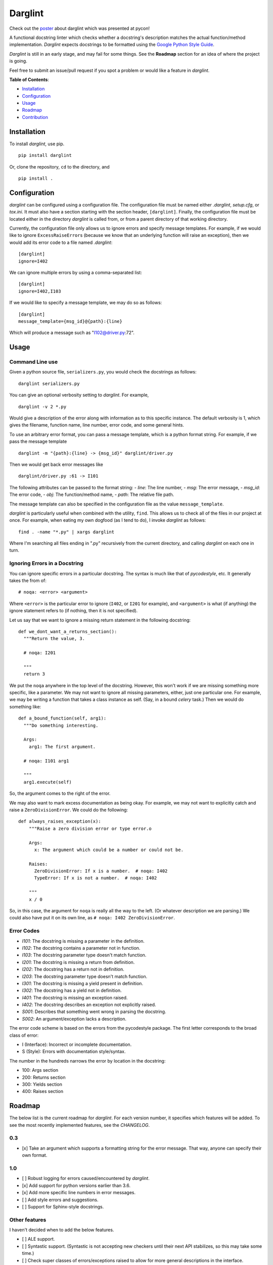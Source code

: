 Darglint
========

Check out the `poster <./docs/poster.pdf>`__ about darglint which was
presented at pycon!

A functional docstring linter which checks whether a docstring's
description matches the actual function/method implementation.
*Darglint* expects docstrings to be formatted using the `Google Python
Style Guide <https://google.github.io/styleguide/pyguide.html>`__.

*Darglint* is still in an early stage, and may fail for some things. See
the **Roadmap** section for an idea of where the project is going.

Feel free to submit an issue/pull request if you spot a problem or would
like a feature in *darglint*.

**Table of Contents**:

-  `Installation <#installation>`__
-  `Configuration <#configuration>`__
-  `Usage <#usage>`__
-  `Roadmap <#roadmap>`__
-  `Contribution <#development-and-contributions>`__

Installation
------------

To install *darglint*, use pip.

::

    pip install darglint

Or, clone the repository, ``cd`` to the directory, and

::

    pip install .

Configuration
-------------

*darglint* can be configured using a configuration file. The
configuration file must be named either *.darglint*, *setup.cfg*, or
*tox.ini*. It must also have a section starting with the section header,
``[darglint]``. Finally, the configuration file must be located either
in the directory *darglint* is called from, or from a parent directory
of that working directory.

Currently, the configuration file only allows us to ignore errors and
specify message templates. For example, if we would like to ignore
``ExcessRaiseError``\ s (because we know that an underlying function
will raise an exception), then we would add its error code to a file
named *.darglint*:

::

    [darglint]
    ignore=I402

We can ignore multiple errors by using a comma-separated list:

::

    [darglint]
    ignore=I402,I103

If we would like to specify a message template, we may do so as follows:

::

    [darglint]
    message_template={msg_id}@{path}:{line}

Which will produce a message such as "I102@driver.py:72".

Usage
-----

Command Line use
~~~~~~~~~~~~~~~~

Given a python source file, ``serializers.py``, you would check the
docstrings as follows:

::

    darglint serializers.py

You can give an optional verbosity setting to *darglint*. For example,

::

    darglint -v 2 *.py

Would give a description of the error along with information as to this
specific instance. The default verbosity is 1, which gives the filename,
function name, line number, error code, and some general hints.

To use an arbitrary error format, you can pass a message template, which
is a python format string. For example, if we pass the message template

::

    darglint -m "{path}:{line} -> {msg_id}" darglint/driver.py

Then we would get back error messages like

::

    darglint/driver.py :61 -> I101

The following attributes can be passed to the format string: - *line*:
The line number, - *msg*: The error message, - *msg\_id*: The error
code, - *obj*: The function/method name, - *path*: The relative file
path.

The message template can also be specified in the configuration file as
the value ``message_template``.

*darglint* is particularly useful when combined with the utility,
``find``. This allows us to check all of the files in our project at
once. For example, when eating my own dogfood (as I tend to do), I
invoke *darglint* as follows:

::

    find . -name "*.py" | xargs darglint

Where I'm searching all files ending in ".py" recursively from the
current directory, and calling *darglint* on each one in turn.

Ignoring Errors in a Docstring
~~~~~~~~~~~~~~~~~~~~~~~~~~~~~~

You can ignore specific errors in a particular docstring. The syntax is
much like that of *pycodestyle*, etc. It generally takes the from of:

::

    # noqa: <error> <argument>

Where ``<error>`` is the particular error to ignore (``I402``, or
``I201`` for example), and ``<argument>`` is what (if anything) the
ignore statement refers to (if nothing, then it is not specified).

Let us say that we want to ignore a missing return statement in the
following docstring:

::

    def we_dont_want_a_returns_section():
      """Return the value, 3.

      # noqa: I201

      """
      return 3

We put the ``noqa`` anywhere in the top level of the docstring. However,
this won't work if we are missing something more specific, like a
parameter. We may not want to ignore all missing parameters, either,
just one particular one. For example, we may be writing a function that
takes a class instance as self. (Say, in a bound *celery* task.) Then we
would do something like:

::

    def a_bound_function(self, arg1):
      """Do something interesting.

      Args:
        arg1: The first argument.

      # noqa: I101 arg1

      """
      arg1.execute(self)

So, the argument comes to the right of the error.

We may also want to mark excess documentation as being okay. For
example, we may not want to explicitly catch and raise a
``ZeroDivisionError``. We could do the following:

::

    def always_raises_exception(x):
        """Raise a zero division error or type error.o

        Args:
          x: The argument which could be a number or could not be.

        Raises:
          ZeroDivisionError: If x is a number.  # noqa: I402
          TypeError: If x is not a number.  # noqa: I402

        """
        x / 0

So, in this case, the argument for ``noqa`` is really all the way to the
left. (Or whatever description we are parsing.) We could also have put
it on its own line, as ``# noqa: I402 ZeroDivisionError``.

Error Codes
~~~~~~~~~~~

-  *I101*: The docstring is missing a parameter in the definition.
-  *I102*: The docstring contains a parameter not in function.
-  *I103*: The docstring parameter type doesn't match function.
-  *I201*: The docstring is missing a return from definition.
-  *I202*: The docstring has a return not in definition.
-  *I203*: The docstring parameter type doesn't match function.
-  *I301*: The docstring is missing a yield present in definition.
-  *I302*: The docstring has a yield not in definition.
-  *I401*: The docstring is missing an exception raised.
-  *I402*: The docstring describes an exception not explicitly raised.
-  *S001*: Describes that something went wrong in parsing the docstring.
-  *S002*: An argument/exception lacks a description.

The error code scheme is based on the errors from the pycodestyle
package. The first letter corresponds to the broad class of error:

-  I (Interface): Incorrect or incomplete documentation.
-  S (Style): Errors with documentation style/syntax.

The number in the hundreds narrows the error by location in the
docstring:

-  100: Args section
-  200: Returns section
-  300: Yields section
-  400: Raises section

Roadmap
-------

The below list is the current roadmap for *darglint*. For each version
number, it specifies which features will be added. To see the most
recently implemented features, see the *CHANGELOG*.

0.3
~~~

-  [x] Take an argument which supports a formatting string for the error
   message. That way, anyone can specify their own format.

1.0
~~~

-  [ ] Robust logging for errors caused/encountered by *darglint*.
-  [x] Add support for python versions earlier than 3.6.
-  [x] Add more specific line numbers in error messages.
-  [ ] Add style errors and suggestions.
-  [ ] Support for Sphinx-style docstrings.

Other features
~~~~~~~~~~~~~~

I haven't decided when to add the below features.

-  [ ] ALE support.
-  [ ] Syntastic support. (Syntastic is not accepting new checkers until
   their next API stabilizes, so this may take some time.)
-  [ ] Check super classes of errors/exceptions raised to allow for more
   general descriptions in the interface.

Development and Contributions
-----------------------------

Development Setup
~~~~~~~~~~~~~~~~~

Install ``darglint``. First, clone the repository:

::

    git clone https://github.com/terrencepreilly/darglint.git

``cd`` into the directory, create a virtual environment (optional), then
setup:

::

    cd darglint/
    virtualenv -p python3.6 .env
    source .env/bin/activate
    pip install -e .

You can run the tests using

::

    python setup.py test

Or, install ``pytest`` manually, ``cd`` to the project's root directory,
and run

::

    pytest

This project tries to conform by the styles imposed by ``pycodestyle``
and ``pydocstyle``, as well as by ``darglint`` itself.

Contribution
~~~~~~~~~~~~

If you would like to tackle an issue or feature, email me or comment on
the issue to make sure it isn't already being worked on. Contributions
will be accepted through pull requests. New features should include unit
tests, and, of course, properly formatted documentation.


